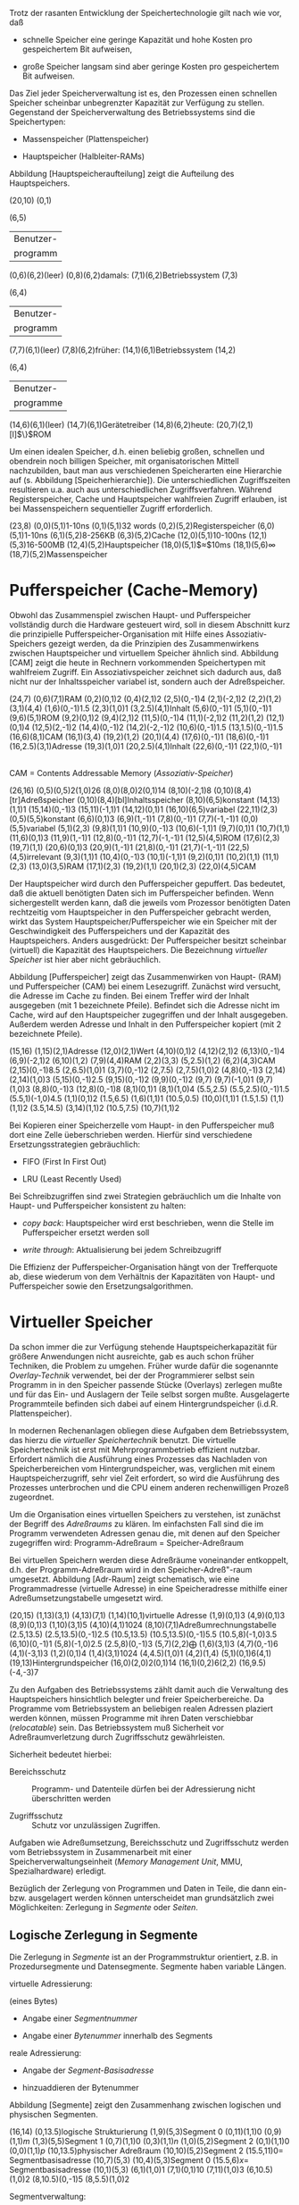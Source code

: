 Trotz der rasanten Entwicklung der Speichertechnologie gilt nach wie
vor, daß

-  schnelle Speicher eine geringe Kapazität und hohe Kosten pro
   gespeichertem Bit aufweisen,

-  große Speicher langsam sind aber geringe Kosten pro gespeichertem Bit
   aufweisen.

Das Ziel jeder Speicherverwaltung ist es, den Prozessen einen schnellen
Speicher scheinbar unbegrenzter Kapazität zur Verfügung zu stellen.
Gegenstand der Speicherverwaltung des Betriebssystems sind die
Speichertypen:

-  Massenspeicher (Plattenspeicher)

-  Hauptspeicher (Halbleiter-RAMs)

Abbildung [Hauptspeicheraufteilung] zeigt die Aufteilung des
Hauptspeichers.

(20,10) (0,1)

(6,5)

| Benutzer-   |
| programm    |

(0,6)(6,2)(leer) (0,8)(6,2)damals: (7,1)(6,2)Betriebssystem (7,3)

(6,4)

| Benutzer-   |
| programm    |

(7,7)(6,1)(leer) (7,8)(6,2)früher: (14,1)(6,1)Betriebssystem (14,2)

(6,4)

| Benutzer-   |
| programme   |

(14,6)(6,1)(leer) (14,7)(6,1)Gerätetreiber (14,8)(6,2)heute:
(20,7)(2,1)[l]$\}$ROM

Um einen idealen Speicher, d.h. einen beliebig großen, schnellen und
obendrein noch billigen Speicher, mit organisatorischen Mittell
nachzubilden, baut man aus verschiedenen Speicherarten eine Hierarchie
auf (s. Abbildung [Speicherhierarchie]). Die unterschiedlichen
Zugriffszeiten resultieren u.a. auch aus unterschiedlichen
Zugriffsverfahren. Während Registerspeicher, Cache und Hauptspeicher
wahlfreien Zugriff erlauben, ist bei Massenspeichern sequentieller
Zugriff erforderlich.

(23,8) (0,0)(5,1)1-10ns (0,1)(5,1)32 words (0,2)(5,2)Registerspeicher
(6,0)(5,1)1-10ns (6,1)(5,2)8-256KB (6,3)(5,2)Cache (12,0)(5,1)10-100ns
(12,1)(5,3)16-500MB (12,4)(5,2)Hauptspeicher (18,0)(5,1)$\approx$10ms
(18,1)(5,6)$\infty$ (18,7)(5,2)Massenspeicher

* Pufferspeicher (Cache-Memory)
  :PROPERTIES:
  :CUSTOM_ID: pufferspeicher-cache-memory
  :END:

Obwohl das Zusammenspiel zwischen Haupt- und Pufferspeicher vollständig
durch die Hardware gesteuert wird, soll in diesem Abschnitt kurz die
prinzipielle Pufferspeicher-Organisation mit Hilfe eines
Assoziativ-Speichers gezeigt werden, da die Prinzipien des
Zusammenwirkens zwischen Hauptspeicher und virtuellem Speicher ähnlich
sind. Abbildung [CAM] zeigt die heute in Rechnern vorkommenden
Speichertypen mit wahlfreiem Zugriff. Ein Assoziativspeicher zeichnet
sich dadurch aus, daß nicht nur der Inhaltsspeicher variabel ist,
sondern auch der Adreßspeicher.

(24,7) (0,6)(7,1)RAM (0,2)(0,1)2 (0,4)(2,1)2 (2,5)(0,-1)4 (2,1)(-2,1)2
(2,2)(1,2) (3,1)(4,4) (1,6)(0,-1)1.5 (2,3)(1,0)1 (3,2.5)(4,1)Inhalt
(5,6)(0,-1)1 (5,1)(0,-1)1 (9,6)(5,1)ROM (9,2)(0,1)2 (9,4)(2,1)2
(11,5)(0,-1)4 (11,1)(-2,1)2 (11,2)(1,2) (12,1)(0,1)4 (12,5)(2,-1)2
(14,4)(0,-1)2 (14,2)(-2,-1)2 (10,6)(0,-1)1.5 (13,1.5)(0,-1)1.5
(16,6)(8,1)CAM (16,1)(3,4) (19,2)(1,2) (20,1)(4,4) (17,6)(0,-1)1
(18,6)(0,-1)1 (16,2.5)(3,1)Adresse (19,3)(1,0)1 (20,2.5)(4,1)Inhalt
(22,6)(0,-1)1 (22,1)(0,-1)1

\\
CAM = Contents Addressable Memory (/Assoziativ-Speicher/)

(26,16) (0,5)(0,5)2(1,0)26 (8,0)(8,0)2(0,1)14 (8,10)(-2,1)8
(0,10)(8,4)[tr]Adreßspeicher (0,10)(8,4)[bl]Inhaltsspeicher
(8,10)(6,5)konstant (14,13)(1,1)1 (15,14)(0,-1)3 (15,11)(-1,1)1
(14,12)(0,1)1 (16,10)(6,5)variabel (22,11)(2,3) (0,5)(5,5)konstant
(6,6)(0,1)3 (6,9)(1,-1)1 (7,8)(0,-1)1 (7,7)(-1,-1)1 (0,0)(5,5)variabel
(5,1)(2,3) (9,8)(1,1)1 (10,9)(0,-1)3 (10,6)(-1,1)1 (9,7)(0,1)1
(10,7)(1,1) (11,6)(0,1)3 (11,9)(1,-1)1 (12,8)(0,-1)1 (12,7)(-1,-1)1
(12,5)(4,5)ROM (17,6)(2,3) (19,7)(1,1) (20,6)(0,1)3 (20,9)(1,-1)1
(21,8)(0,-1)1 (21,7)(-1,-1)1 (22,5)(4,5)irrelevant (9,3)(1,1)1
(10,4)(0,-1)3 (10,1)(-1,1)1 (9,2)(0,1)1 (10,2)(1,1) (11,1)(2,3)
(13,0)(3,5)RAM (17,1)(2,3) (19,2)(1,1) (20,1)(2,3) (22,0)(4,5)CAM

Der Hauptspeicher wird durch den Pufferspeicher gepuffert. Das bedeutet,
daß die aktuell benötigten Daten sich im Pufferspeicher befinden. Wenn
sichergestellt werden kann, daß die jeweils vom Prozessor benötigten
Daten rechtzeitig vom Hauptspeicher in den Pufferspeicher gebracht
werden, wirkt das System Hauptspeicher/Pufferspeicher wie ein Speicher
mit der Geschwindigkeit des Pufferspeichers und der Kapazität des
Hauptspeichers. Anders ausgedrückt: Der Pufferspeicher besitzt scheinbar
(virtuell) die Kapazität des Hauptspeichers. Die Bezeichnung /virtueller
Speicher/ ist hier aber nicht gebräuchlich.

Abbildung [Pufferspeicher] zeigt das Zusammenwirken von Haupt- (RAM) und
Pufferspeicher (CAM) bei einem Lesezugriff. Zunächst wird versucht, die
Adresse im Cache zu finden. Bei einem Treffer wird der Inhalt ausgegeben
(mit 1 bezeichnete Pfeile). Befindet sich die Adresse nicht im Cache,
wird auf den Hauptspeicher zugegriffen und der Inhalt ausgegeben.
Außerdem werden Adresse und Inhalt in den Pufferspeicher kopiert (mit 2
bezeichnete Pfeile).

(15,16) (1,15)(2,1)Adresse (12,0)(2,1)Wert (4,10)(0,1)2 (4,12)(2,1)2
(6,13)(0,-1)4 (6,9)(-2,1)2 (6,10)(1,2) (7,9)(4,4)RAM (2,2)(3,3)
(5,2.5)(1,2) (6,2)(4,3)CAM (2,15)(0,-1)8.5 (2,6.5)(1,0)1 (3,7)(0,-1)2
(2,7.5) (2,7.5)(1,0)2 (4,8)(0,-1)3 (2,14) (2,14)(1,0)3 (5,15)(0,-1)2.5
(9,15)(0,-1)2 (9,9)(0,-1)2 (9,7) (9,7)(-1,0)1 (9,7)(1,0)3 (8,8)(0,-1)3
(12,8)(0,-1)8 (8,1)(0,1)1 (8,1)(1,0)4 (5.5,2.5) (5.5,2.5)(0,-1)1.5
(5.5,1)(-1,0)4.5 (1,1)(0,1)2 (1.5,6.5) (1,6)(1,1)1 (10.5,0.5)
(10,0)(1,1)1 (1.5,1.5) (1,1)(1,1)2 (3.5,14.5) (3,14)(1,1)2 (10.5,7.5)
(10,7)(1,1)2

Bei Kopieren einer Speicherzelle vom Haupt- in den Pufferspeicher muß
dort eine Zelle üeberschrieben werden. Hierfür sind verschiedene
Ersetzungsstrategien gebräuchlich:

-  FIFO (First In First Out)

-  LRU (Least Recently Used)

Bei Schreibzugriffen sind zwei Strategien gebräuchlich um die Inhalte
von Haupt- und Pufferspeicher konsistent zu halten:

-  /copy back/: Hauptspeicher wird erst beschrieben, wenn die Stelle im
   Pufferspeicher ersetzt werden soll

-  /write through/: Aktualisierung bei jedem Schreibzugriff

Die Effizienz der Pufferspeicher-Organisation hängt von der Trefferquote
ab, diese wiederum von dem Verhältnis der Kapazitäten von Haupt- und
Pufferspeicher sowie den Ersetzungsalgorithmen.

* Virtueller Speicher
  :PROPERTIES:
  :CUSTOM_ID: virtueller-speicher
  :END:

Da schon immer die zur Verfügung stehende Hauptspeicherkapazität für
größere Anwendungen nicht ausreichte, gab es auch schon früher
Techniken, die Problem zu umgehen. Früher wurde dafür die sogenannte
/Overlay-Technik/ verwendet, bei der der Programmierer selbst sein
Programm in in den Speicher passende Stücke (Overlays) zerlegen mußte
und für das Ein- und Auslagern der Teile selbst sorgen mußte.
Ausgelagerte Programmteile befinden sich dabei auf einem
Hintergrundspeicher (i.d.R. Plattenspeicher).

In modernen Rechenanlagen obliegen diese Aufgaben dem Betriebssystem,
das hierzu die /virtueller Speichertechnik/ benutzt. Die virtuelle
Speichertechnik ist erst mit Mehrprogrammbetrieb effizient nutzbar.
Erfordert nämlich die Ausführung eines Prozesses das Nachladen von
Speicherbereichen vom Hintergrundspeicher, was, verglichen mit einem
Hauptspeicherzugriff, sehr viel Zeit erfordert, so wird die Ausführung
des Prozesses unterbrochen und die CPU einem anderen rechenwilligen
Prozeß zugeordnet.

Um die Organisation eines virtuellen Speichers zu verstehen, ist
zunächst der Begriff des /Adreßraums/ zu klären. Im einfachsten Fall
sind die im Programm verwendeten Adressen genau die, mit denen auf den
Speicher zugegriffen wird: Programm-Adreßraum = Speicher-Adreßraum

Bei virtuellen Speichern werden diese Adreßräume voneinander entkoppelt,
d.h. der Programm-Adreßraum wird in den Speicher-Adreß"-raum umgesetzt.
Abbildung [Adr-Raum] zeigt schematisch, wie eine Programmadresse
(virtuelle Adresse) in eine Speicheradresse mithilfe einer
Adreßumsetzungstabelle umgesetzt wird.

(20,15) (1,13)(3,1) (4,13)(7,1) (1,14)(10,1)virtuelle Adresse
(1,9)(0,1)3 (4,9)(0,1)3 (8,9)(0,1)3 (1,10)(3,1)5 (4,10)(4,1)1024
(8,10)(7,1)Adreßumrechnungstabelle (2.5,13.5) (2.5,13.5)(0,-1)2.5
(10.5,13.5) (10.5,13.5)(0,-1)5.5 (10.5,8)(-1,0)3.5 (6,10)(0,-1)1
(5,8)(-1,0)2.5 (2.5,8)(0,-1)3 (5,7)(2,2)$\bigoplus$ (1,6)(3,1)3
(4,7)(0,-1)6 (4,1)(-3,1)3 (1,2)(0,1)4 (1,4)(3,1)1024 (4,4.5)(1,0)1
(4,2)(1,4) (5,1)(0,1)6(4,1) (19,13)Hintergrundspeicher
(16,0)(2,0)2(0,1)14 (16,1)(0,2)6(2,2) (16,9.5)(-4,-3)7

Zu den Aufgaben des Betriebssystems zählt damit auch die Verwaltung des
Hauptspeichers hinsichtlich belegter und freier Speicherbereiche. Da
Programme vom Betriebssystem an beliebigen realen Adressen plaziert
werden können, müssen Programme mit ihren Daten verschiebbar
(/relocatable/) sein. Das Betriebssystem muß Sicherheit vor
Adreßraumverletzung durch Zugriffsschutz gewährleisten.

Sicherheit bedeutet hierbei:

-  Bereichsschutz :: Programm- und Datenteile dürfen bei der
   Adressierung nicht überschritten werden

-  Zugriffsschutz :: Schutz vor unzulässigen Zugriffen.

Aufgaben wie Adreßumsetzung, Bereichsschutz und Zugriffsschutz werden
vom Betriebssystem in Zusammenarbeit mit einer
Speicherverwaltungseinheit (/Memory Management Unit/, MMU,
Spezialhardware) erledigt.

Bezüglich der Zerlegung von Programmen und Daten in Teile, die dann ein-
bzw. ausgelagert werden können unterscheidet man grundsätzlich zwei
Möglichkeiten: Zerlegung in /Segmente/ oder /Seiten/.

** Logische Zerlegung in Segmente
   :PROPERTIES:
   :CUSTOM_ID: logische-zerlegung-in-segmente
   :END:

Die Zerlegung in /Segmente/ ist an der Programmstruktur orientiert, z.B.
in Prozedursegmente und Datensegmente. Segmente haben variable Längen.

**** virtuelle Adressierung:
     :PROPERTIES:
     :CUSTOM_ID: virtuelle-adressierung
     :END:

(eines Bytes)

-  Angabe einer /Segmentnummer/

-  Angabe einer /Bytenummer/ innerhalb des Segments

**** reale Adressierung:
     :PROPERTIES:
     :CUSTOM_ID: reale-adressierung
     :END:

-  Angabe der /Segment-Basisadresse/

-  hinzuaddieren der Bytenummer

Abbildung [Segmente] zeigt den Zusammenhang zwischen logischen und
physischen Segmenten.

(16,14) (0,13.5)logische Strukturierung (1,9)(5,3)Segment 0
(0,11)(1,1)$0$ (0,9)(1,1)$m$ (1,3)(5,5)Segment 1 (0,7)(1,1)$0$
(0,3)(1,1)$n$ (1,0)(5,2)Segment 2 (0,1)(1,1)$0$ (0,0)(1,1)$p$
(10,13.5)physischer Adreßraum (10,10)(5,2)Segment 2 (15.5,11)$0=$
Segmentbasisadresse (10,7)(5,3) (10,4)(5,3)Segment 0 (15.5,6)$x=$
Segmentbasisadresse (10,1)(5,3) (6,1)(1,0)1 (7,1)(0,1)10 (7,11)(1,0)3
(6,10.5)(1,0)2 (8,10.5)(0,-1)5 (8,5.5)(1,0)2

**** Segmentverwaltung:
     :PROPERTIES:
     :CUSTOM_ID: segmentverwaltung
     :END:

Jedem Segment ist sind die folgenden Informationen zugeordnet:

-  Segmentbasisadresse

-  Längenangabe für Bereichsschutz

-  Zugriffsattribut für Zugriffsschutz

-  Hinweis, ob das Segment im Hauptspeicher geladen ist oder nicht

-  Hinweis, ob das Segment im Hauptspeicher verändert wurde (/dirty
   tag/)

Diese Angaben werden in einem /Segmentdeskriptor/ zusammengefaßt. Die
Segmentdeskriptoren werden in einer /Segmenttabelle/ verwaltet.

**** Vorteile der Segmentierung:
     :PROPERTIES:
     :CUSTOM_ID: vorteile-der-segmentierung
     :END:

-  Segmente sind /logische/ Einheiten, denen spezifische Merkmale
   zugeordnet werden können.

-  Überlappende Segmente sind durch geeignete Wahl von Basisadressen und
   Längen möglich (z.B. /shared code/, d.h. gemeinsame Nutzung von
   Programm(teil)en durch verschiedene Prozesse).

-  Die Segmentlänge kann dynamisch verändert werden (z.B.
   /Stack/-Segmente).

**** Nachteile:
     :PROPERTIES:
     :CUSTOM_ID: nachteile
     :END:

-  Die variable Länge der Segmente führt zu aufwendiger Verwaltung der
   freien und belegten Bereiche im Hauptspeicher
   (/Freispeicherverwaltung/).

-  Segmente müssen komplett geladen bzw. ausgelagert werden.

-  Das Ein- und Auslagern variabel langer Segmente kann zu einer
   ungünstigen Stückelung des freien Speichers im Hauptspeicher führen.
   Das kann zur Folge haben, daß ein großes Segment nicht geladen werden
   kann, weil kein ausreichend großes zusammenhängendes Stück Speicher
   mehr frei ist, obwohl insgesamt noch genügend Speicher vorhanden
   wäre.

** Physische Zerlegung in Seiten
   :PROPERTIES:
   :CUSTOM_ID: physische-zerlegung-in-seiten
   :END:

Die Verwaltung des Adreßraumes erfolgt hier nach physischen
Gesichtspunkten. Virtueller und realer Adreßraum werden in Bereiche
konstanter Größe (Seiten (/pages/) oder Rahmen (/frames/)) zerlegt. Die
Größe einer Seite ist immer eine Zweier-Potenz (zwischen 512 Bytes und
8KB). Abbildung [Seiten] zeigt die Zuordnung von Seiten des virtuellen
Adreßraums zu Rahmen des Hauptspeichers.

(25,12) (0,7)(5,5)Segmente (5,10)(5,2)Seite $0$ (5,8)(5,2)Seite $1$
(5,6)(5,2)Seite $2$ (5,4)(5,2)Seite $3$ (5,2)(5,2) (5,0)(5,2)Seite $n$
(10,11)(1,0)5 (10,9)(1,0)2 (12,9)(0,-1)2 (12,7)(1,0)3 (10,5)(1,0)3
(13,5)(0,1)4 (13,9)(1,0)2 (15,10)(5,2)Seite $0$ (15,8)(5,2)Seite $3$
(15,6)(5,2)Seite $1$ (15,4)(5,2) (20,10)(5,2)Rahmen $0$
(20,8)(5,2)Rahmen $1$ (20,6)(5,2)Rahmen $2$ (20,4)(5,2)Rahmen $3$
(4.5,12)(0,-5)2(1,0)0.5 (4.5,12)(0,-1)5

Jede Seite wird durch einen Deskriptor beschrieben:

-  Seitennummer (Rahmennummer)

-  Zugriffsattribut

-  Hinweis, ob die Seite geladen ist

-  Hinweis, ob die Seite verändert wurde

Abbildung [Seitenadressierung] zeigt, wie eine realen
Hauptspeicheradresse aus Rahmennummer und Bytenummer zusammensetzt wird.

(13,9) (0,7)(3,1)Seiten-Nr. (3,7)(7,1)Byte-Nr. (0,8)(10,1)virtuelle
Adresse (1.5,7)(0,-1)2 (8,7)(0,-1)5 (0,3)(3,0)3(0,1)3 (0,4)(3,1)Seite
$x$ (3,4)(3,1)Rahmen $y$ (4.5,4)(0,-1)2 (3,1)(3,1)Rahmen-Nr.
(6,1)(7,1)Byte-Nr. (3,0)(10,1)reale Adresse

**** Vorteile der Aufteilung des Speichers in Seiten:
     :PROPERTIES:
     :CUSTOM_ID: vorteile-der-aufteilung-des-speichers-in-seiten
     :END:

-  Nur die aktuell benötigten Teile des Programms und seiner Daten
   werden im Hauptspeicher gehalten.

-  Das Problem der Freispeicherverwaltung entfällt.

**** Nachteile:
     :PROPERTIES:
     :CUSTOM_ID: nachteile-1
     :END:

-  Die Zuordnung logischer Merkmale (von Segmenten) muß zu allen
   betroffenen Seiten erfolgen

-  Eine Seitentabelle ist viel größer als eine Segmenttabelle.

Im Zusammenhang mit der virtuellen Speicherverwaltung sind noch folgende
Begriffe von Bedeutung:

**** /Working set/:
     :PROPERTIES:
     :CUSTOM_ID: working-set
     :END:

Die Menge der einem Prozeß aktuell zugehörigen Seiten (Rahmen) im
Hauptspeicher

**** /Page fault/:
     :PROPERTIES:
     :CUSTOM_ID: page-fault
     :END:

Zugriff auf eine Seite, die sich nicht im Hauptspeicher befindet. Ein
Page fault führt zur Unterbechung des Prozessors und Aktivierung des
Betriebssystems (Scheduler).

**** Seitenflattern (/thrashing/):
     :PROPERTIES:
     :CUSTOM_ID: seitenflattern-thrashing
     :END:

Das Betriebssystem lagert aufgrund einer Überlast rechenwilliger
Prozesse ständig Prozesse aus und wieder ein.

Um die Nachteile zu vermeiden bzw. die Vorteile der Segment- und der
Seitenaufteilung zu kombinieren, wird häufig eine kombinierte
Segment-/Seitenverwaltung benutzt, bei der der Speicher zunächst in
logische, variabel lange Segmente und diese wiederum in Seiten fester
Länge unterteilt (vgl. z.B. \cite{Liebig}) werden.

** Algorithmen für die Plazierung variabel langer Segmente im
Hauptspeicher
   :PROPERTIES:
   :CUSTOM_ID: algorithmen-für-die-plazierung-variabel-langer-segmente-im-hauptspeicher
   :END:

In diesem Abschnitt soll kurz auf die Probleme einer
Freispeicherverwaltung eingegangen werden, wie sie z.B. bei der
Verwaltung variabel langer Segmente eines virtuellen Speichers oder auf
dem Heap im Laufzeitsystem einer höheren Programmiersprache auftreten.
Grundsätzlich kann hierbei die Speicheraufteilung in freie und belegte
Bereiche nicht vorhergesagt werden. Eine mögliche Situation zeigt
Abbildung [Speicheraufteilung].

(4,15) (0,14)(5,1)Speicher: (0,12)(5,2)Loch (0,9)(5,3)Segment 1
(0,7)(5,2)Segment 2 (0,5)(5,2)Loch (0,4)(5,1)Segment 3 (0,1)(5,3)Loch
(0,0)(5,0)2(0,1)1

Beim Versuch, ein neues Segment im Hauptspeicher zu plazieren, könnten
die folgenden Situationen auftreten:

1. Ein Segment soll plaziert werden, mindestens ein Loch ausreichender
   Größe ist vorhanden.

2. Kein Loch ist groß genug für das zu plazierende Segment, aber die
   Summe mehrerer Löcher würde ausreichen.

3. Der freie Platz insgesamt reicht nicht aus, um einen anstehendes
   Segment aufzunehmen.

**** Fall 1.:
     :PROPERTIES:
     :CUSTOM_ID: fall-1.
     :END:

Es gibt folgende Strategien:

1. Man wähle das kleinste Loch (/best fit/)\\
   Vorteil: Große Löcher werden nicht zerlegt.\\
   Nachteil: Fragmentierung in viele kleine Löcher

2. Man wähle das erste Loch (/first fit/)\\
   Vorteil: Diese Methode ist am schnellsten

3. Man wähle das größte Loch (/worst fit/)\\
   Ziel: Löcher sollen möglichst groß sein

**** Fall 2.:
     :PROPERTIES:
     :CUSTOM_ID: fall-2.
     :END:

Es wird Platz geschaffen durch Verschieben der Segmente, dabei brauchen
nur die Basisadressen der Segmente verändert werden.

**** Fall 3.:
     :PROPERTIES:
     :CUSTOM_ID: fall-3.
     :END:

In diesem Fall kann Platz nur durch Auslagern von Segmenten zur
Verfügung gestellt werden.
